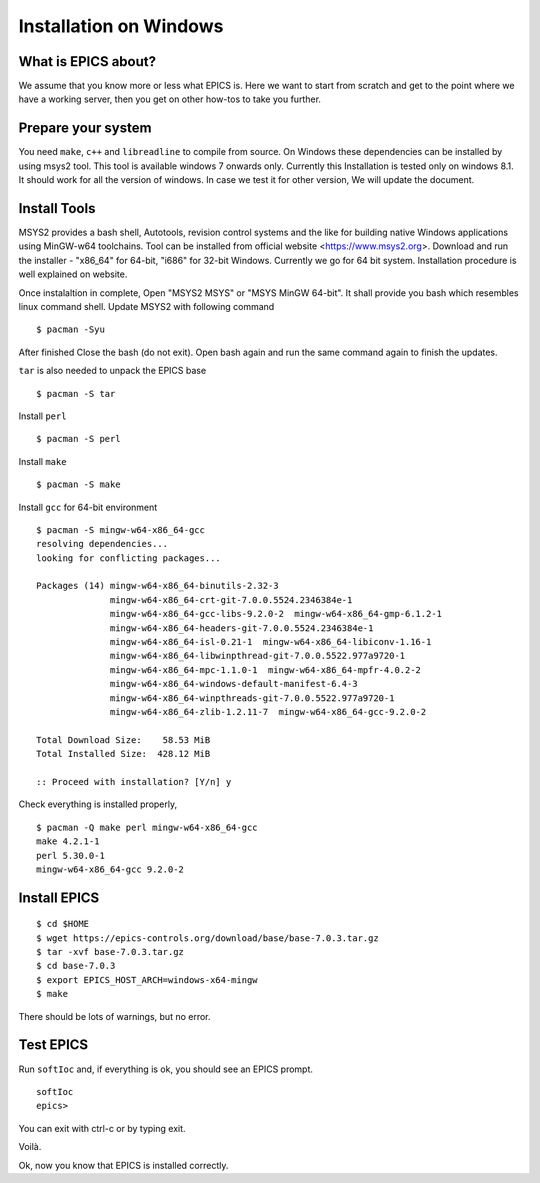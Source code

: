 ﻿Installation on Windows
=======================================

What is EPICS about?
-----------------------------------
We assume that you know more or less what EPICS is. Here we want to start 
from scratch and get to the point where we have a working server, then you 
get on other how-tos to take you further. 

Prepare your system
-------------------

You need ``make``, ``c++`` and ``libreadline`` to compile from source. 
On Windows these dependencies can be installed by using msys2 tool. 
This tool is available windows 7 onwards only. Currently this Installation is 
tested only on windows 8.1. It should work for all the version of windows.
In case we test it for other version, We will update the document.

Install Tools
-------------------
MSYS2 provides a bash shell, Autotools, revision control systems and the like for building native Windows applications using MinGW-w64 toolchains. Tool can be installed from official website <https://www.msys2.org>. Download and run the installer - "x86_64" for 64-bit, "i686" for 32-bit Windows. Currently we go for 64 bit system. Installation procedure is well explained on website.

Once instalaltion in complete, Open "MSYS2 MSYS" or "MSYS MinGW 64-bit". It shall provide you bash which resembles linux command shell. 
Update MSYS2 with following command

::

    $ pacman -Syu
  
After finished Close the bash (do not exit). Open bash again and run the same command again to finish the updates.

``tar`` is also needed to unpack the EPICS base

::

    $ pacman -S tar
Install ``perl``

::

    $ pacman -S perl

Install ``make``


::

    $ pacman -S make

Install ``gcc`` for 64-bit environment


::

    $ pacman -S mingw-w64-x86_64-gcc
    resolving dependencies...
    looking for conflicting packages...

    Packages (14) mingw-w64-x86_64-binutils-2.32-3
                  mingw-w64-x86_64-crt-git-7.0.0.5524.2346384e-1
                  mingw-w64-x86_64-gcc-libs-9.2.0-2  mingw-w64-x86_64-gmp-6.1.2-1
                  mingw-w64-x86_64-headers-git-7.0.0.5524.2346384e-1
                  mingw-w64-x86_64-isl-0.21-1  mingw-w64-x86_64-libiconv-1.16-1
                  mingw-w64-x86_64-libwinpthread-git-7.0.0.5522.977a9720-1
                  mingw-w64-x86_64-mpc-1.1.0-1  mingw-w64-x86_64-mpfr-4.0.2-2
                  mingw-w64-x86_64-windows-default-manifest-6.4-3
                  mingw-w64-x86_64-winpthreads-git-7.0.0.5522.977a9720-1
                  mingw-w64-x86_64-zlib-1.2.11-7  mingw-w64-x86_64-gcc-9.2.0-2

    Total Download Size:    58.53 MiB
    Total Installed Size:  428.12 MiB

    :: Proceed with installation? [Y/n] y
    
    
Check everything is installed properly,

::

    $ pacman -Q make perl mingw-w64-x86_64-gcc
    make 4.2.1-1
    perl 5.30.0-1
    mingw-w64-x86_64-gcc 9.2.0-2
    
Install EPICS
-------------

::

    $ cd $HOME
    $ wget https://epics-controls.org/download/base/base-7.0.3.tar.gz
    $ tar -xvf base-7.0.3.tar.gz
    $ cd base-7.0.3
    $ export EPICS_HOST_ARCH=windows-x64-mingw
    $ make

There should be lots of warnings, but no error. 

Test EPICS
----------

Run ``softIoc`` and, if everything is ok, you should see an EPICS prompt.

::

    softIoc
    epics>

You can exit with ctrl-c or by typing exit.

Voilà.

Ok, now you know that EPICS is installed correctly.
